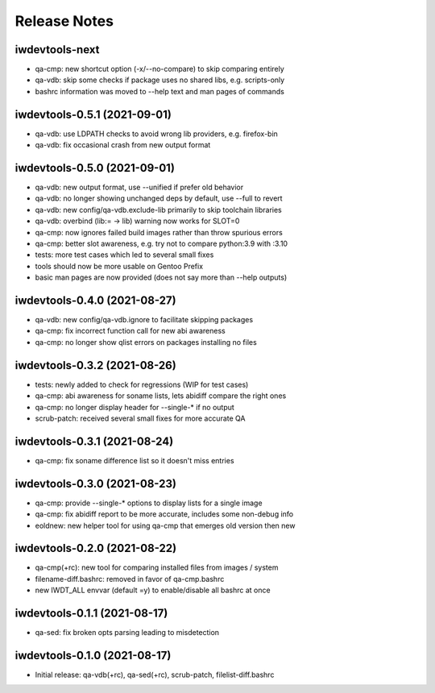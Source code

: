 Release Notes
=============

iwdevtools-next
---------------

- qa-cmp: new shortcut option (-x/--no-compare) to skip comparing entirely

- qa-vdb: skip some checks if package uses no shared libs, e.g. scripts-only

- bashrc information was moved to --help text and man pages of commands

iwdevtools-0.5.1 (2021-09-01)
-----------------------------

- qa-vdb: use LDPATH checks to avoid wrong lib providers, e.g. firefox-bin

- qa-vdb: fix occasional crash from new output format

iwdevtools-0.5.0 (2021-09-01)
-----------------------------

- qa-vdb: new output format, use --unified if prefer old behavior

- qa-vdb: no longer showing unchanged deps by default, use --full to revert

- qa-vdb: new config/qa-vdb.exclude-lib primarily to skip toolchain libraries

- qa-vdb: overbind (lib:= -> lib) warning now works for SLOT=0

- qa-cmp: now ignores failed build images rather than throw spurious errors

- qa-cmp: better slot awareness, e.g. try not to compare python:3.9 with :3.10

- tests: more test cases which led to several small fixes

- tools should now be more usable on Gentoo Prefix

- basic man pages are now provided (does not say more than --help outputs)

iwdevtools-0.4.0 (2021-08-27)
-----------------------------

- qa-vdb: new config/qa-vdb.ignore to facilitate skipping packages

- qa-cmp: fix incorrect function call for new abi awareness

- qa-cmp: no longer show qlist errors on packages installing no files

iwdevtools-0.3.2 (2021-08-26)
-----------------------------

- tests: newly added to check for regressions (WIP for test cases)

- qa-cmp: abi awareness for soname lists, lets abidiff compare the right ones

- qa-cmp: no longer display header for --single-* if no output

- scrub-patch: received several small fixes for more accurate QA

iwdevtools-0.3.1 (2021-08-24)
-----------------------------

- qa-cmp: fix soname difference list so it doesn't miss entries

iwdevtools-0.3.0 (2021-08-23)
-----------------------------

- qa-cmp: provide --single-* options to display lists for a single image

- qa-cmp: fix abidiff report to be more accurate, includes some non-debug info

- eoldnew: new helper tool for using qa-cmp that emerges old version then new

iwdevtools-0.2.0 (2021-08-22)
-----------------------------

- qa-cmp(+rc): new tool for comparing installed files from images / system

- filename-diff.bashrc: removed in favor of qa-cmp.bashrc

- new IWDT_ALL envvar (default =y) to enable/disable all bashrc at once

iwdevtools-0.1.1 (2021-08-17)
-----------------------------

- qa-sed: fix broken opts parsing leading to misdetection

iwdevtools-0.1.0 (2021-08-17)
-----------------------------

- Initial release: qa-vdb(+rc), qa-sed(+rc), scrub-patch, filelist-diff.bashrc
